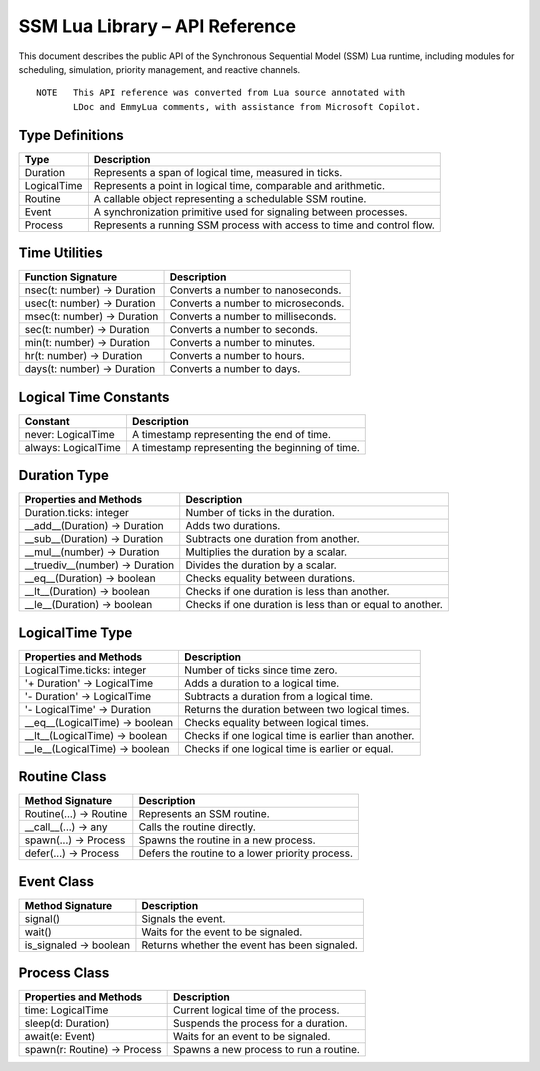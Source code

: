 SSM Lua Library – API Reference
===============================

This document describes the public API of the Synchronous Sequential Model (SSM) Lua runtime,
including modules for scheduling, simulation, priority management, and reactive channels.

::
  
  NOTE   This API reference was converted from Lua source annotated with
         LDoc and EmmyLua comments, with assistance from Microsoft Copilot.

Type Definitions
----------------

=============================  ====================================================
Type                           Description
=============================  ====================================================
Duration                       Represents a span of logical time, measured in ticks.
LogicalTime                    Represents a point in logical time, comparable and arithmetic.
Routine                        A callable object representing a schedulable SSM routine.
Event                          A synchronization primitive used for signaling between processes.
Process                        Represents a running SSM process with access to time and control flow.
=============================  ====================================================

Time Utilities
--------------

===============================  ================================================
Function Signature               Description
===============================  ================================================
nsec(t: number) -> Duration      Converts a number to nanoseconds.
usec(t: number) -> Duration      Converts a number to microseconds.
msec(t: number) -> Duration      Converts a number to milliseconds.
sec(t: number) -> Duration       Converts a number to seconds.
min(t: number) -> Duration       Converts a number to minutes.
hr(t: number) -> Duration        Converts a number to hours.
days(t: number) -> Duration      Converts a number to days.
===============================  ================================================

Logical Time Constants
----------------------

=============================  ====================================================
Constant                       Description
=============================  ====================================================
never: LogicalTime             A timestamp representing the end of time.
always: LogicalTime            A timestamp representing the beginning of time.
=============================  ====================================================


Duration Type
-------------

===============================  ====================================================
Properties and Methods           Description
===============================  ====================================================
Duration.ticks: integer          Number of ticks in the duration.
__add__(Duration) -> Duration    Adds two durations.
__sub__(Duration) -> Duration    Subtracts one duration from another.
__mul__(number) -> Duration      Multiplies the duration by a scalar.
__truediv__(number) -> Duration  Divides the duration by a scalar.
__eq__(Duration) -> boolean      Checks equality between durations.
__lt__(Duration) -> boolean      Checks if one duration is less than another.
__le__(Duration) -> boolean      Checks if one duration is less than or equal to another.
===============================  ====================================================

LogicalTime Type
----------------

===============================  ====================================================
Properties and Methods           Description
===============================  ====================================================
LogicalTime.ticks: integer       Number of ticks since time zero.
'+ Duration' -> LogicalTime      Adds a duration to a logical time.
'- Duration' -> LogicalTime      Subtracts a duration from a logical time.
'- LogicalTime' -> Duration      Returns the duration between two logical times.
__eq__(LogicalTime) -> boolean   Checks equality between logical times.
__lt__(LogicalTime) -> boolean   Checks if one logical time is earlier than another.
__le__(LogicalTime) -> boolean   Checks if one logical time is earlier or equal.
===============================  ====================================================

Routine Class
-------------

===============================  ====================================================
Method Signature                 Description
===============================  ====================================================
Routine(...) -> Routine          Represents an SSM routine.
__call__(...) -> any             Calls the routine directly.
spawn(...) -> Process            Spawns the routine in a new process.
defer(...) -> Process            Defers the routine to a lower priority process.
===============================  ====================================================

Event Class
-----------

===============================  ====================================================
Method Signature                 Description
===============================  ====================================================
signal()                         Signals the event.
wait()                           Waits for the event to be signaled.
is_signaled -> boolean           Returns whether the event has been signaled.
===============================  ====================================================

Process Class
-------------

===============================  ====================================================
Properties and Methods           Description
===============================  ====================================================
time: LogicalTime                Current logical time of the process.
sleep(d: Duration)               Suspends the process for a duration.
await(e: Event)                  Waits for an event to be signaled.
spawn(r: Routine) -> Process     Spawns a new process to run a routine.
===============================  ====================================================
